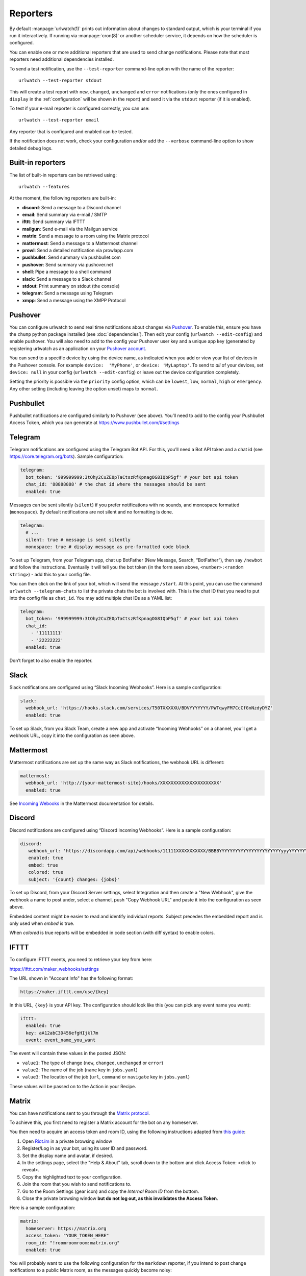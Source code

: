 .. _reporters:

Reporters
=========

.. only:: man

   Synopsis
   --------

   urlwatch --edit-config

   Description
   -----------


By default :manpage:`urlwatch(1)` prints out information about changes to standard
output, which is your terminal if you run it interactively. If running
via :manpage:`cron(8)` or another scheduler service, it depends on how the scheduler
is configured.

You can enable one or more additional reporters that are used to send
change notifications. Please note that most reporters need additional
dependencies installed.

.. only:: html or pdf

    See :ref:`configuration` on how to edit the configuration.

.. only:: man

    See :manpage:`urlwatch-config(5)` for generic config settings.

To send a test notification, use the ``--test-reporter`` command-line option
with the name of the reporter::

    urlwatch --test-reporter stdout

This will create a test report with ``new``, ``changed``, ``unchanged`` and
``error`` notifications (only the ones configured in ``display`` in the
:ref:`configuration` will be shown in the report) and send it via the
``stdout`` reporter (if it is enabled).

To test if your e-mail reporter is configured correctly, you can use::

   urlwatch --test-reporter email

Any reporter that is configured and enabled can be tested.

If the notification does not work, check your configuration and/or add
the ``--verbose`` command-line option to show detailed debug logs.


Built-in reporters
------------------

The list of built-in reporters can be retrieved using::

    urlwatch --features

At the moment, the following reporters are built-in:

- **discord**: Send a message to a Discord channel
- **email**: Send summary via e-mail / SMTP
- **ifttt**: Send summary via IFTTT
- **mailgun**: Send e-mail via the Mailgun service
- **matrix**: Send a message to a room using the Matrix protocol
- **mattermost**: Send a message to a Mattermost channel
- **prowl**: Send a detailed notification via prowlapp.com
- **pushbullet**: Send summary via pushbullet.com
- **pushover**: Send summary via pushover.net
- **shell**: Pipe a message to a shell command
- **slack**: Send a message to a Slack channel
- **stdout**: Print summary on stdout (the console)
- **telegram**: Send a message using Telegram
- **xmpp**: Send a message using the XMPP Protocol

.. To convert the "urlwatch --features" output, use:
   sed -e 's/^  \* \(.*\) - \(.*\)$/- **\1**: \2/'


Pushover
--------

You can configure urlwatch to send real time notifications about changes
via `Pushover`_. To enable this, ensure you have the
``chump`` python package installed (see :doc:`dependencies`). Then edit your config
(``urlwatch --edit-config``) and enable pushover. You will also need to
add to the config your Pushover user key and a unique app key (generated
by registering urlwatch as an application on your `Pushover account`_.

.. _Pushover: https://pushover.net/
.. _Pushover account: https://pushover.net/apps/build

You can send to a specific device by using the device name, as indicated
when you add or view your list of devices in the Pushover console. For
example ``device:  'MyPhone'``, or ``device: 'MyLaptop'``. To send to
*all* of your devices, set ``device: null`` in your config
(``urlwatch --edit-config``) or leave out the device configuration
completely.

Setting the priority is possible via the ``priority`` config option, which
can be ``lowest``, ``low``, ``normal``, ``high`` or ``emergency``. Any
other setting (including leaving the option unset) maps to ``normal``.

Pushbullet
----------

Pushbullet notifications are configured similarly to Pushover (see
above). You’ll need to add to the config your Pushbullet Access Token,
which you can generate at https://www.pushbullet.com/#settings

Telegram
--------

Telegram notifications are configured using the Telegram Bot API. For
this, you’ll need a Bot API token and a chat id (see
https://core.telegram.org/bots). Sample configuration:

.. code:: yaml

   telegram:
     bot_token: '999999999:3tOhy2CuZE0pTaCtszRfKpnagOG8IQbP5gf' # your bot api token
     chat_id: '88888888' # the chat id where the messages should be sent
     enabled: true

Messages can be sent silently (``silent``) if you prefer notifications
with no sounds, and monospace formatted (``monospace``).
By default notifications are not silent and no formatting is done.

.. code:: yaml

   telegram:
     # ...
     silent: true # message is sent silently
     monospace: true # display message as pre-formatted code block

To set up Telegram, from your Telegram app, chat up BotFather (New
Message, Search, “BotFather”), then say ``/newbot`` and follow the
instructions. Eventually it will tell you the bot token (in the form
seen above, ``<number>:<random string>``) - add this to your config
file.

You can then click on the link of your bot, which will send the message
``/start``. At this point, you can use the command
``urlwatch --telegram-chats`` to list the private chats the bot is
involved with. This is the chat ID that you need to put into the config
file as ``chat_id``. You may add multiple chat IDs as a YAML list:

.. code:: yaml

   telegram:
     bot_token: '999999999:3tOhy2CuZE0pTaCtszRfKpnagOG8IQbP5gf' # your bot api token
     chat_id:
       - '11111111'
       - '22222222'
     enabled: true

Don’t forget to also enable the reporter.

Slack
-----

Slack notifications are configured using “Slack Incoming Webhooks”. Here
is a sample configuration:

.. code:: yaml

   slack:
     webhook_url: 'https://hooks.slack.com/services/T50TXXXXXU/BDVYYYYYYY/PWTqwyFM7CcCfGnNzdyDYZ'
     enabled: true

To set up Slack, from you Slack Team, create a new app and activate
“Incoming Webhooks” on a channel, you’ll get a webhook URL, copy it into
the configuration as seen above.

Mattermost
----------

Mattermost notifications are set up the same way as Slack notifications,
the webhook URL is different:

.. code:: yaml

   mattermost:
     webhook_url: 'http://{your-mattermost-site}/hooks/XXXXXXXXXXXXXXXXXXXXXX'
     enabled: true

See `Incoming Webooks <https://developers.mattermost.com/integrate/incoming-webhooks/>`__
in the Mattermost documentation for details.

Discord
-------

Discord notifications are configured using “Discord Incoming Webhooks”. Here
is a sample configuration:

.. code:: yaml

   discord:
      webhook_url: 'https://discordapp.com/api/webhooks/11111XXXXXXXXXXX/BBBBYYYYYYYYYYYYYYYYYYYYYYYyyyYYYYYYYYYYYYYY'
      enabled: true
      embed: true
      colored: true
      subject: '{count} changes: {jobs}'

To set up Discord, from your Discord Server settings, select Integration and then create a "New Webhook", give the webhook a name to post under, select a channel, push "Copy Webhook URL" and paste it into the configuration as seen above.

Embedded content might be easier to read and identify individual reports. Subject precedes the embedded report and is only used when `embed` is true.

When `colored` is true reports will be embedded in code section (with diff syntax) to enable colors.

IFTTT
-----

To configure IFTTT events, you need to retrieve your key from here:

https://ifttt.com/maker_webhooks/settings

The URL shown in "Account Info" has the following format:

.. code::

   https://maker.ifttt.com/use/{key}

In this URL, ``{key}`` is your API key. The configuration should look like
this (you can pick any event name you want):

.. code:: yaml

   ifttt:
     enabled: true
     key: aA12abC3D456efgHIjkl7m
     event: event_name_you_want

The event will contain three values in the posted JSON:

* ``value1``: The type of change (``new``, ``changed``, ``unchanged`` or ``error``)
* ``value2``: The name of the job (``name`` key in ``jobs.yaml``)
* ``value3``: The location of the job (``url``, ``command`` or ``navigate`` key in ``jobs.yaml``)

These values will be passed on to the Action in your Recipe.


Matrix
------

You can have notifications sent to you through the `Matrix protocol`_.

.. _Matrix protocol: https://matrix.org

To achieve this, you first need to register a Matrix account for the bot
on any homeserver.

You then need to acquire an access token and room ID, using the
following instructions adapted from `this
guide <https://t2bot.io/docs/access_tokens/>`__:

1. Open `Riot.im <https://riot.im/app/>`__ in a private browsing window
2. Register/Log in as your bot, using its user ID and password.
3. Set the display name and avatar, if desired.
4. In the settings page, select the "Help & About" tab, scroll down to the bottom and click Access
   Token: <click to reveal>.
5. Copy the highlighted text to your configuration.
6. Join the room that you wish to send notifications to.
7. Go to the Room Settings (gear icon) and copy the *Internal Room ID*
   from the bottom.
8. Close the private browsing window **but do not log out, as this
   invalidates the Access Token**.

Here is a sample configuration:

.. code:: yaml

   matrix:
     homeserver: https://matrix.org
     access_token: "YOUR_TOKEN_HERE"
     room_id: "!roomroomroom:matrix.org"
     enabled: true

You will probably want to use the following configuration for the
``markdown`` reporter, if you intend to post change notifications to a
public Matrix room, as the messages quickly become noisy:

.. code:: yaml

   markdown:
     details: false
     footer: false
     minimal: true
     enabled: true

E-Mail via GMail SMTP
---------------------

You need to configure your GMail account to allow for “less secure”
(password-based) apps to login:

1. Go to https://myaccount.google.com/
2. Click on “Sign-in & security”
3. Scroll all the way down to “Allow less secure apps” and enable it

You do not want to do this with your primary GMail account, but
rather on a separate account that you create just for sending mails
via urlwatch. Allowing less secure apps and storing the password
(even if it's in the keychain) is not good security practice for your
primary account.

Now, start the configuration editor::

    urlwatch --edit-config

These are the keys you need to configure:

.. code:: yaml

    report:
      email:
        enabled: true
        from: your.username@gmail.com
        to: your.destination.email@example.com
        method: smtp
        smtp:
          host: smtp.gmail.com
          auth: true
          port: 587
          starttls: true

The password is best stored in your keychain, and not in the config
file. To store the password, run::

    urlwatch --smtp-login

This will query your password, check the login, and store it in your
keychain. Subsequent runs will use this password for logging in.


E-Mail via Amazon Simple E-Mail Service (SES)
---------------------------------------------

Same as the GMail configuration above, but use e.g.
``email-smtp.us-west-2.amazonaws.com`` as the SMTP host, and
username and port settings according to SES's login page.


.. _smtp-login-without-keyring:

SMTP login without keyring
--------------------------

If for whatever reason you cannot use a keyring to store your password
(for example, when using it from a ``cron`` job) you can also set the
``insecure_password`` option in the SMTP config:

.. code:: yaml

    report:
      email:
        smtp:
          auth: true
          insecure_password: secret123

The ``insecure_password`` key will be preferred over the data stored in
the keyring. Please note that as the name says, storing the password as
plaintext in the configuration is insecure and bad practice, but for an
e-mail account that’s only dedicated for sending mails this might be a
way. **Never ever use this with your primary e-mail account!**
Seriously! Create a throw-away GMail (or other) account just for sending
out those e-mails or use local ``sendmail`` with a mail server
configured instead of relying on SMTP and password auth.

Note that this makes it really easy for your password to be picked up by
software running on your machine, by other users logged into the system
and/or for the password to appear in log files accidentally.

XMPP
----

You can have notifications sent to you through the `XMPP protocol`.

To achieve this, you should register a new XMPP account that is just
used for urlwatch.

Here is a sample configuration:

.. code:: yaml

   xmpp:
     enabled: true
     sender: "BOT_ACCOUNT_NAME"
     recipient: "YOUR_ACCOUNT_NAME"

The password is not stored in the config file, but in your keychain. To
store the password, run: ``urlwatch --xmpp-login`` and enter your
password.

If for whatever reason you cannot use a keyring to store your password
you can also set the ``insecure_password`` option in the XMPP config.
For more information about the security implications, see
:ref:`smtp-login-without-keyring`.

Prowl
-----

You can have notifications sent to you through the `Prowl` push
notification service, to receive the notification on iOS.

To achieve this, you should register a new Prowl account, and have
the Prowl application installed on your iOS device.

To create an API key for urlwatch:

1. Log into the Prowl website at https://prowlapp.com/
2. Navigate to the “API Keys” tab.
3. Scroll to the “Generate a new API key” section.
4. Give the key a note that will remind you you've used it for urlwatch.
5. Press “Generate Key”
6. Copy the resulting key.

Here is a sample configuration:

.. code:: yaml

   prowl:
     enabled: true
     api_key: '<your api key here>'
     priority: 2
     application: 'urlwatch example'
     subject: '{count} changes: {jobs}'

The “subject" field is similar to the subject field in the email, and
will be used as the name of the Prowl event. The application is prepended
to the event and shown as the source of the event in the Prowl App.


Shell
-----

This is a simple reporter that pipes the text report notification to a
command of your choice. The command is run using Python's
`subprocess.Popen()`_ with ``shell=False`` (to avoid possibly-unwanted
shell expansion). Of course, you can create your own shell script that
does shell expansion and other things, and call that from the ``command``.

The key ``ignore_stdout`` (defaults to ``true``) can be used to ignore
any output the program writes on stdout. The key ``ignore_stderr`` (defaults
to ``false``) can be used to ignore any output the program writes on stderr.

If stdout/stderr are not ignored, urlwatch will log any possible output
in its ``--verbose`` log.

The report written to ``stdin`` of the process is based on the output of
the ``text`` reporter, configuring the text reporter will adjust the data
sent to the ``shell`` reporter.

For example, to simply append reports to a file, configure it like this:

.. code:: yaml

    shell:
      enabled: true
      command: ['tee', '-a', '/path/to/log.txt']
      ignore_stdout: true

.. _subprocess.Popen(): https://docs.python.org/3/library/subprocess.html#popen-constructor


.. only:: man

    Files
    -----

    ``$XDG_CONFIG_HOME/urlwatch/urlwatch.yaml``

    See also
    --------

    :manpage:`urlwatch(1)`,
    :manpage:`urlwatch-config(5)`,
    :manpage:`urlwatch-intro(7)`,
    :manpage:`urlwatch-cookbook(7)`
